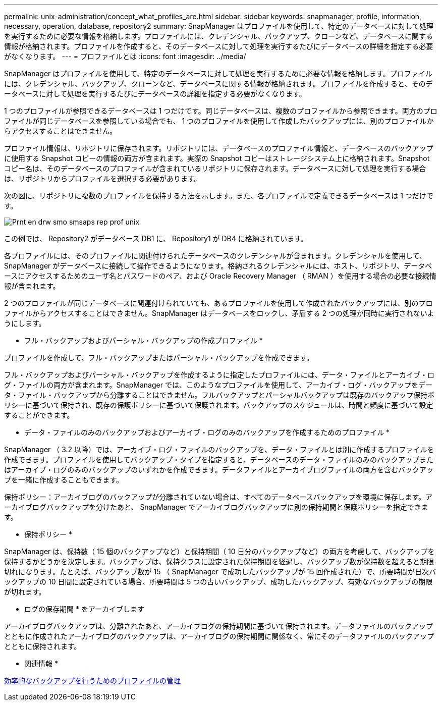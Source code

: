 ---
permalink: unix-administration/concept_what_profiles_are.html 
sidebar: sidebar 
keywords: snapmanager, profile, information, necessary, operation, database, repository2 
summary: SnapManager はプロファイルを使用して、特定のデータベースに対して処理を実行するために必要な情報を格納します。プロファイルには、クレデンシャル、バックアップ、クローンなど、データベースに関する情報が格納されます。プロファイルを作成すると、そのデータベースに対して処理を実行するたびにデータベースの詳細を指定する必要がなくなります。 
---
= プロファイルとは
:icons: font
:imagesdir: ../media/


[role="lead"]
SnapManager はプロファイルを使用して、特定のデータベースに対して処理を実行するために必要な情報を格納します。プロファイルには、クレデンシャル、バックアップ、クローンなど、データベースに関する情報が格納されます。プロファイルを作成すると、そのデータベースに対して処理を実行するたびにデータベースの詳細を指定する必要がなくなります。

1 つのプロファイルが参照できるデータベースは 1 つだけです。同じデータベースは、複数のプロファイルから参照できます。両方のプロファイルが同じデータベースを参照している場合でも、 1 つのプロファイルを使用して作成したバックアップには、別のプロファイルからアクセスすることはできません。

プロファイル情報は、リポジトリに保存されます。リポジトリには、データベースのプロファイル情報と、データベースのバックアップに使用する Snapshot コピーの情報の両方が含まれます。実際の Snapshot コピーはストレージシステム上に格納されます。Snapshot コピー名は、そのデータベースのプロファイルが含まれているリポジトリに保存されます。データベースに対して処理を実行する場合は、リポジトリからプロファイルを選択する必要があります。

次の図に、リポジトリに複数のプロファイルを保持する方法を示します。また、各プロファイルで定義できるデータベースは 1 つだけです。

image::../media/prnt_en_drw_smo_smsap_rep_prof_unix.gif[Prnt en drw smo smsaps rep prof unix]

この例では、 Repository2 がデータベース DB1 に、 Repository1 が DB4 に格納されています。

各プロファイルには、そのプロファイルに関連付けられたデータベースのクレデンシャルが含まれます。クレデンシャルを使用して、 SnapManager がデータベースに接続して操作できるようになります。格納されるクレデンシャルには、ホスト、リポジトリ、データベースにアクセスするためのユーザ名とパスワードのペア、および Oracle Recovery Manager （ RMAN ）を使用する場合の必要な接続情報が含まれます。

2 つのプロファイルが同じデータベースに関連付けられていても、あるプロファイルを使用して作成されたバックアップには、別のプロファイルからアクセスすることはできません。SnapManager はデータベースをロックし、矛盾する 2 つの処理が同時に実行されないようにします。

* フル・バックアップおよびパーシャル・バックアップの作成プロファイル *

プロファイルを作成して、フル・バックアップまたはパーシャル・バックアップを作成できます。

フル・バックアップおよびパーシャル・バックアップを作成するように指定したプロファイルには、データ・ファイルとアーカイブ・ログ・ファイルの両方が含まれます。SnapManager では、このようなプロファイルを使用して、アーカイブ・ログ・バックアップをデータ・ファイル・バックアップから分離することはできません。フルバックアップとパーシャルバックアップは既存のバックアップ保持ポリシーに基づいて保持され、既存の保護ポリシーに基づいて保護されます。バックアップのスケジュールは、時間と頻度に基づいて設定することができます。

* データ・ファイルのみのバックアップおよびアーカイブ・ログのみのバックアップを作成するためのプロファイル *

SnapManager （ 3.2 以降）では、アーカイブ・ログ・ファイルのバックアップを、データ・ファイルとは別に作成するプロファイルを作成できます。プロファイルを使用してバックアップ・タイプを指定すると、データベースのデータ・ファイルのみのバックアップまたはアーカイブ・ログのみのバックアップのいずれかを作成できます。データファイルとアーカイブログファイルの両方を含むバックアップを一緒に作成することもできます。

保持ポリシー：アーカイブログのバックアップが分離されていない場合は、すべてのデータベースバックアップを環境に保存します。アーカイブログバックアップを分けたあと、 SnapManager でアーカイブログバックアップに別の保持期間と保護ポリシーを指定できます。

* 保持ポリシー *

SnapManager は、保持数（ 15 個のバックアップなど）と保持期間（ 10 日分のバックアップなど）の両方を考慮して、バックアップを保持するかどうかを決定します。バックアップは、保持クラスに設定された保持期間を経過し、バックアップ数が保持数を超えると期限切れになります。たとえば、バックアップ数が 15 （ SnapManager で成功したバックアップが 15 回作成された）で、所要時間が日次バックアップの 10 日間に設定されている場合、所要時間は 5 つの古いバックアップ、成功したバックアップ、有効なバックアップの期限が切れます。

* ログの保存期間 * をアーカイブします

アーカイブログバックアップは、分離されたあと、アーカイブログの保持期間に基づいて保持されます。データファイルのバックアップとともに作成されたアーカイブログのバックアップは、アーカイブログの保持期間に関係なく、常にそのデータファイルのバックアップとともに保持されます。

* 関連情報 *

xref:concept_managing_profiles_for_efficient_backups.adoc[効率的なバックアップを行うためのプロファイルの管理]
